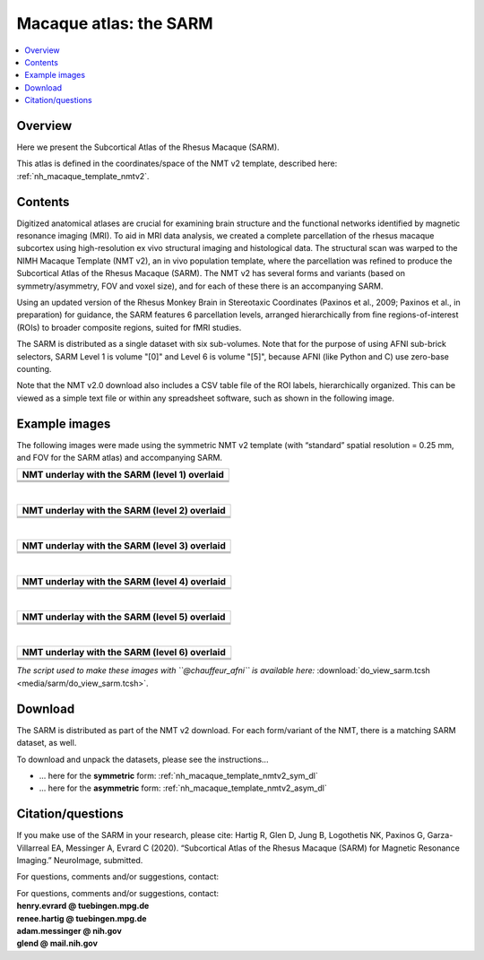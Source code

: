 .. _nh_macaque_atlas_sarm:


**Macaque atlas:  the SARM**
========================================================

   
.. contents:: :local:

.. highlight:: None

Overview
------------------------

Here we present the Subcortical Atlas of the Rhesus Macaque
(SARM).

| This atlas is defined in the coordinates/space of the NMT v2
  template, described here:
| :ref:`nh_macaque_template_nmtv2`.



Contents
----------------------------------

Digitized anatomical atlases are crucial for examining brain structure 
and the functional networks identified by magnetic resonance imaging 
(MRI). To aid in MRI data analysis, we created a complete parcellation 
of the rhesus macaque subcortex using high-resolution ex vivo structural 
imaging and histological data. The structural scan was warped to the NIMH 
Macaque Template (NMT v2), an in vivo population template, where the 
parcellation was refined to produce the Subcortical Atlas of the Rhesus 
Macaque (SARM). The NMT v2 has several forms and variants (based on 
symmetry/asymmetry, FOV and voxel size), and for each of these there is 
an accompanying SARM.

Using an updated version of the Rhesus Monkey Brain in Stereotaxic 
Coordinates  (Paxinos et al., 2009; Paxinos et al., in preparation) for 
guidance, the SARM features 6 parcellation levels, arranged 
hierarchically from fine regions-of-interest (ROIs) to broader composite 
regions, suited for fMRI studies.

The SARM is distributed as a single dataset with six sub-volumes. Note 
that for the purpose of using AFNI sub-brick selectors, SARM Level 1 is 
volume "[0]" and Level 6 is volume "[5]", because AFNI (like Python and 
C) use zero-base counting.

Note that the NMT v2.0 download also includes a CSV table file of the 
ROI labels, hierarchically organized. This can be viewed as a simple 
text file or within any spreadsheet software, such as shown in the 
following image.


Example images
----------------------------------

The following images were made using the symmetric NMT v2 template (with
“standard” spatial resolution = 0.25 mm, and FOV for the SARM atlas) and 
accompanying SARM.

.. list-table:: 
   :header-rows: 1
   :widths: 100 

   * - NMT underlay with the SARM (level 1) overlaid
   * - .. image:: media/sarm/img_nmt2.0symss_sarmL1.axi.png
   * - .. image:: media/sarm/img_nmt2.0symss_sarmL1.cor.png
   * - .. image:: media/sarm/img_nmt2.0symss_sarmL1.sag.png

|

.. list-table:: 
   :header-rows: 1
   :widths: 100 

   * - NMT underlay with the SARM (level 2) overlaid
   * - .. image:: media/sarm/img_nmt2.0symss_sarmL2.axi.png
   * - .. image:: media/sarm/img_nmt2.0symss_sarmL2.cor.png
   * - .. image:: media/sarm/img_nmt2.0symss_sarmL2.sag.png

|

.. list-table:: 
   :header-rows: 1
   :widths: 100 

   * - NMT underlay with the SARM (level 3) overlaid
   * - .. image:: media/sarm/img_nmt2.0symss_sarmL3.axi.png
   * - .. image:: media/sarm/img_nmt2.0symss_sarmL3.cor.png
   * - .. image:: media/sarm/img_nmt2.0symss_sarmL3.sag.png

|

.. list-table:: 
   :header-rows: 1
   :widths: 100 

   * - NMT underlay with the SARM (level 4) overlaid
   * - .. image:: media/sarm/img_nmt2.0symss_sarmL4.axi.png
   * - .. image:: media/sarm/img_nmt2.0symss_sarmL4.cor.png
   * - .. image:: media/sarm/img_nmt2.0symss_sarmL4.sag.png

|

.. list-table:: 
   :header-rows: 1
   :widths: 100 

   * - NMT underlay with the SARM (level 5) overlaid
   * - .. image:: media/sarm/img_nmt2.0symss_sarmL5.axi.png
   * - .. image:: media/sarm/img_nmt2.0symss_sarmL5.cor.png
   * - .. image:: media/sarm/img_nmt2.0symss_sarmL5.sag.png

|

.. list-table:: 
   :header-rows: 1
   :widths: 100 

   * - NMT underlay with the SARM (level 6) overlaid
   * - .. image:: media/sarm/img_nmt2.0symss_sarmL6.axi.png
   * - .. image:: media/sarm/img_nmt2.0symss_sarmL6.cor.png
   * - .. image:: media/sarm/img_nmt2.0symss_sarmL6.sag.png

*The script used to make these images with ``@chauffeur_afni`` is
available here:* :download:`do_view_sarm.tcsh
<media/sarm/do_view_sarm.tcsh>`.

Download
----------------------------------

The SARM is distributed as part of the NMT v2 download. For each
form/variant of the NMT, there is a matching SARM dataset, as well.

To download and unpack the datasets, please see the instructions\.\.\.

* \.\.\. here for the **symmetric** form:
  :ref:`nh_macaque_template_nmtv2_sym_dl`

* \.\.\. here for the **asymmetric** form:
  :ref:`nh_macaque_template_nmtv2_asym_dl`


Citation/questions
----------------------------------

If you make use of the SARM in your research, please cite:
Hartig R, Glen D, Jung B, Logothetis NK, Paxinos G, Garza-Villarreal EA, 
Messinger A, Evrard C (2020). “Subcortical Atlas of the Rhesus Macaque 
(SARM) for Magnetic Resonance Imaging.” NeuroImage, submitted.

For questions, comments and/or suggestions, contact:

| For questions, comments and/or suggestions, contact:
| **henry.evrard @ tuebingen.mpg.de**
| **renee.hartig @ tuebingen.mpg.de**
| **adam.messinger @ nih.gov**
| **glend @ mail.nih.gov**

